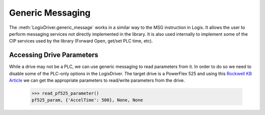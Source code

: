 =================
Generic Messaging
=================

.. py:currentmodule:: pycomm3

The :meth:`LogixDriver.generic_message` works in a similar way to the MSG instruction in Logix.  It allows the user
to perform messaging services not directly implemented in the library. It is also used internally to implement some of the
CIP services used by the library (Forward Open, get/set PLC time, etc).


Accessing Drive Parameters
==========================

While a drive may not be a PLC, we can use generic messaging to read parameters from it.  In order to do so we need to
disable some of the PLC-only options in the LogixDriver.  The target drive is a PowerFlex 525 and using this
`Rockwell KB Article`_ we can get the appropriate parameters to read/write parameters from the drive.


    .. literalinclude:: ../examples/generic_messaging.py
        :pyobject: read_pf525_parameter

    >>> read_pf525_parameter()
    pf525_param, {'AccelTime': 500}, None, None

    .. literalinclude:: ../examples/generic_messaging.py
        :pyobject: write_pf525_parameter

.. _Rockwell KB Article: https://rockwellautomation.custhelp.com/app/answers/answer_view/a_id/566003/loc/en_US#__highlight